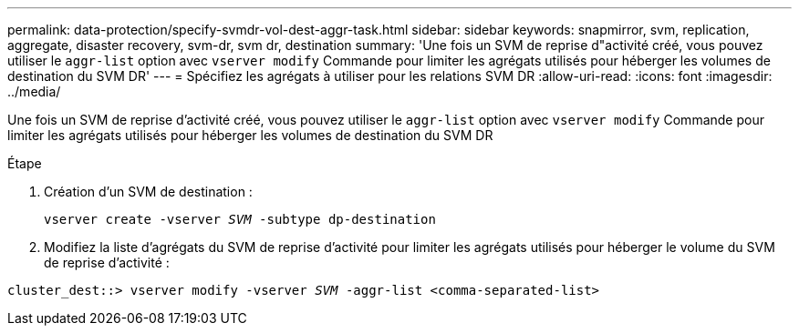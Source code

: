 ---
permalink: data-protection/specify-svmdr-vol-dest-aggr-task.html 
sidebar: sidebar 
keywords: snapmirror, svm, replication, aggregate, disaster recovery, svm-dr, svm dr, destination 
summary: 'Une fois un SVM de reprise d"activité créé, vous pouvez utiliser le `aggr-list` option avec `vserver modify` Commande pour limiter les agrégats utilisés pour héberger les volumes de destination du SVM DR' 
---
= Spécifiez les agrégats à utiliser pour les relations SVM DR
:allow-uri-read: 
:icons: font
:imagesdir: ../media/


[role="lead"]
Une fois un SVM de reprise d'activité créé, vous pouvez utiliser le `aggr-list` option avec `vserver modify` Commande pour limiter les agrégats utilisés pour héberger les volumes de destination du SVM DR

.Étape
. Création d'un SVM de destination :
+
`vserver create -vserver _SVM_ -subtype dp-destination`

. Modifiez la liste d'agrégats du SVM de reprise d'activité pour limiter les agrégats utilisés pour héberger le volume du SVM de reprise d'activité :


`cluster_dest::> vserver modify -vserver _SVM_ -aggr-list <comma-separated-list>`
